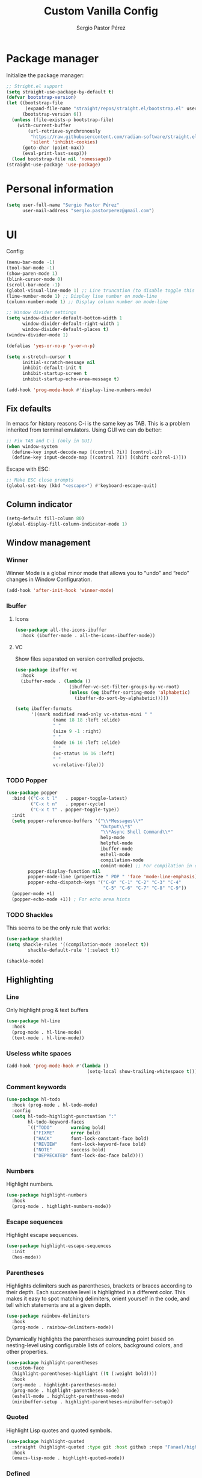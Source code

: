 #+title: Custom Vanilla Config
#+author: Sergio Pastor Pérez
#+startup: showeverything

* Package manager

Initialize the package manager:
#+begin_src emacs-lisp
;; Stright.el support
(setq straight-use-package-by-default t)
(defvar bootstrap-version)
(let ((bootstrap-file
       (expand-file-name "straight/repos/straight.el/bootstrap.el" user-emacs-directory))
      (bootstrap-version 6))
  (unless (file-exists-p bootstrap-file)
    (with-current-buffer
        (url-retrieve-synchronously
         "https://raw.githubusercontent.com/radian-software/straight.el/develop/install.el"
         'silent 'inhibit-cookies)
      (goto-char (point-max))
      (eval-print-last-sexp)))
  (load bootstrap-file nil 'nomessage))
(straight-use-package 'use-package)
#+end_src

* Personal information

#+begin_src emacs-lisp
(setq user-full-name "Sergio Pastor Pérez"
      user-mail-address "sergio.pastorperez@gmail.com")
#+end_src

* UI

Config:
#+begin_src emacs-lisp
(menu-bar-mode -1)
(tool-bar-mode -1)
(show-paren-mode 1)
(blink-cursor-mode 0)
(scroll-bar-mode -1)
(global-visual-line-mode 1) ;; Line truncation (to disable toggle this and toggle-truncate-lines)
(line-number-mode 1) ;; Display line number on mode-line
(column-number-mode 1) ;; Display column number on mode-line

;; Window divider settings
(setq window-divider-default-bottom-width 1
      window-divider-default-right-width 1
      window-divider-default-places t)
(window-divider-mode 1)

(defalias 'yes-or-no-p 'y-or-n-p)

(setq x-stretch-cursor t
      initial-scratch-message nil
      inhibit-default-init t
      inhibit-startup-screen t
      inhibit-startup-echo-area-message t)

(add-hook 'prog-mode-hook #'display-line-numbers-mode)
#+end_src

** Fix defaults

In emacs for history reasons C-i is the same key as TAB. This is a problem inherited from terminal emulators. Using GUI we can do better:
#+begin_src emacs-lisp
;; Fix TAB and C-i (only in GUI)
(when window-system
  (define-key input-decode-map [(control ?i)] [control-i])
  (define-key input-decode-map [(control ?I)] [(shift control-i)]))
#+end_src

Escape with ESC:
#+begin_src emacs-lisp
;; Make ESC close prompts
(global-set-key (kbd "<escape>") #'keyboard-escape-quit)
#+end_src

** Column indicator

#+begin_src emacs-lisp
(setq-default fill-column 80)
(global-display-fill-column-indicator-mode 1)
#+end_src

** Window management
*** Winner

Winner Mode is a global minor mode that allows you to “undo” and “redo” changes in Window Configuration.
#+begin_src emacs-lisp
(add-hook 'after-init-hook 'winner-mode)
#+end_src

*** Ibuffer
**** Icons

#+begin_src emacs-lisp
(use-package all-the-icons-ibuffer
  :hook (ibuffer-mode . all-the-icons-ibuffer-mode))
#+end_src

**** VC

Show files separated on version controlled projects.
#+begin_src emacs-lisp
(use-package ibuffer-vc
  :hook
  (ibuffer-mode . (lambda ()
                    (ibuffer-vc-set-filter-groups-by-vc-root)
                    (unless (eq ibuffer-sorting-mode 'alphabetic)
                      (ibuffer-do-sort-by-alphabetic)))))

(setq ibuffer-formats
      '((mark modified read-only vc-status-mini " "
              (name 18 18 :left :elide)
              " "
              (size 9 -1 :right)
              " "
              (mode 16 16 :left :elide)
              " "
              (vc-status 16 16 :left)
              " "
              vc-relative-file)))
#+end_src

*** TODO Popper

#+begin_src emacs-lisp
(use-package popper
  :bind (("C-x t l"   . popper-toggle-latest)
         ("C-x t n"   . popper-cycle)
         ("C-x t t" . popper-toggle-type))
  :init
  (setq popper-reference-buffers '("\\*Messages\\*"
                                   "Output\\*$"
                                   "\\*Async Shell Command\\*"
                                   help-mode
                                   helpful-mode
                                   ibuffer-mode
                                   eshell-mode
                                   compilation-mode
                                   comint-mode) ;; For compilation in commint mode (C-u)
        popper-display-function nil
        popper-mode-line (propertize " POP " 'face 'mode-line-emphasis)
        popper-echo-dispatch-keys '("C-0" "C-1" "C-2" "C-3" "C-4"
                                    "C-5" "C-6" "C-7" "C-8" "C-9"))
  (popper-mode +1)
  (popper-echo-mode +1)) ; For echo area hints
#+end_src

*** TODO Shackles

This seems to be the only rule that works:
#+begin_src emacs-lisp
(use-package shackle)
(setq shackle-rules '((compilation-mode :noselect t))
        shackle-default-rule '(:select t))

(shackle-mode)
#+end_src

** Highlighting
*** Line

Only highlight prog & text buffers
#+begin_src emacs-lisp
(use-package hl-line
  :hook
  (prog-mode . hl-line-mode)
  (text-mode . hl-line-mode))
#+end_src

*** Useless white spaces

#+begin_src emacs-lisp
(add-hook 'prog-mode-hook #'(lambda ()
                              (setq-local show-trailing-whitespace t)))
#+end_src

*** Comment keywords

#+begin_src emacs-lisp
(use-package hl-todo
  :hook (prog-mode . hl-todo-mode)
  :config
  (setq hl-todo-highlight-punctuation ":"
        hl-todo-keyword-faces
        `(("TODO"       warning bold)
          ("FIXME"      error bold)
          ("HACK"       font-lock-constant-face bold)
          ("REVIEW"     font-lock-keyword-face bold)
          ("NOTE"       success bold)
          ("DEPRECATED" font-lock-doc-face bold))))
#+end_src

*** Numbers

Highlight numbers.
#+begin_src emacs-lisp
(use-package highlight-numbers
  :hook
  (prog-mode . highlight-numbers-mode))
#+end_src

*** Escape sequences

Highlight escape sequences.
#+begin_src emacs-lisp
(use-package highlight-escape-sequences
  :init
  (hes-mode))
#+end_src

*** Parentheses

Highlights delimiters such as parentheses, brackets or braces according to their depth. Each successive level is highlighted in a different color. This makes it easy to spot matching delimiters, orient yourself in the code, and tell which statements are at a given depth.
#+begin_src emacs-lisp
(use-package rainbow-delimiters
  :hook
  (prog-mode . rainbow-delimiters-mode))
#+end_src

Dynamically highlights the parentheses surrounding point based on nesting-level using configurable lists of colors, background colors, and other properties.
#+begin_src emacs-lisp
(use-package highlight-parentheses
  :custom-face
  (highlight-parentheses-highlight ((t (:weight bold))))
  :hook
  (org-mode . highlight-parentheses-mode)
  (prog-mode . highlight-parentheses-mode)
  (eshell-mode . highlight-parentheses-mode)
  (minibuffer-setup . highlight-parentheses-minibuffer-setup))
#+end_src

*** Quoted

Highlight Lisp quotes and quoted symbols.
#+begin_src emacs-lisp
(use-package highlight-quoted
  :straight (highlight-quoted :type git :host github :repo "Fanael/highlight-quoted")
  :hook
  (emacs-lisp-mode . highlight-quoted-mode))
#+end_src

*** Defined

highlight-defined is an Emacs minor mode that highlights defined Emacs Lisp symbols in source code.

#+begin_src emacs-lisp
(use-package highlight-defined
  :hook
  (help-mode . highlight-defined-mode)
  (helpful-mode . highlight-defined-mode)
  (emacs-lisp-mode . highlight-defined-mode))
#+end_src

*** VC fringe diff

#+begin_src emacs-lisp
(use-package diff-hl
  :hook
  (dired-mode . diff-hl-dired-mode)
  (magit-pre-refresh . diff-hl-magit-pre-refresh)
  (magit-post-refresh . diff-hl-magit-post-refresh)
  :custom
  (diff-hl-side 'right)
  :config
  (with-eval-after-load 'evil-collection
    (evil-define-key* 'normal diff-hl-inline-popup-transient-mode-map "q" 'diff-hl-inline-popup-hide)
    (evil-define-key* 'normal diff-hl-inline-popup-transient-mode-map "p" #'diff-hl-show-hunk-previous)
    (evil-define-key* 'normal diff-hl-inline-popup-transient-mode-map "n" #'diff-hl-show-hunk-next)
    (evil-define-key* 'normal diff-hl-inline-popup-transient-mode-map "r" #'diff-hl-show-hunk-revert-hunk)
    (evil-define-key* 'normal diff-hl-inline-popup-transient-mode-map "c" #'diff-hl-show-hunk-copy-original-text))
  :init
  (global-diff-hl-mode)
  (diff-hl-flydiff-mode)
  (diff-hl-show-hunk-mouse-mode))
#+end_src

*** Rainbow mode

Highlight hex digits
#+begin_src emacs-lisp
(use-package rainbow-mode)

;; Rainbow mode colors cannot be displayed properly over hl-line-mode. Disable when toggling rainbow-mode.
(add-hook 'rainbow-mode-hook (lambda ()
                               (if (bound-and-true-p rainbow-mode)
                                   (hl-line-mode -1)
                                 (hl-line-mode 1))))
#+end_src

*** Ansi color

*Built-in from emacs 28.1*
This file provides a function that takes a string or a region containing Select Graphic Rendition (SGR) control sequences (formerly known as ANSI escape sequences) and tries to translate these into faces.
#+begin_src emacs-lisp
(require 'ansi-color)
(add-hook 'compilation-filter-hook 'ansi-color-compilation-filter)
;; (add-hook 'eshell-preoutput-filter-functions 'ansi-color-filter-apply) ;; Not used with xterm-color.
#+end_src

*** Xterm color

xterm-color.el is an ANSI control sequence to text-property translator.

Translation takes place through state machine emulation which provides a far more accurate, comprehensive result than ansi-color.el that is built-into Emacs, without compromising on performance.
#+begin_src emacs-lisp
(use-package xterm-color
  :after eshell
  :hook
  ;; Set the color preservation before the banner is loaded so it keeps the necessary propperties to display correctly.
  ;; The xterm-color author suggests to set the variable after the ~eshell-before-prompt-hook~ but that happens after the banner is printed and therfore all it's propperties get stripped out. Maybe open an issue on xterm-color repo.
  (eshell-banner-load . (lambda ()
                          (setq xterm-color-preserve-properties t)))
  :config
  (add-to-list 'eshell-preoutput-filter-functions 'xterm-color-filter)
  (setq eshell-output-filter-functions (remove 'eshell-handle-ansi-color eshell-output-filter-functions))
  (setenv "TERM" "xterm-256color"))
#+end_src

**** TODO Fix ubuntu progress bar

+ This won't work with Xterm color since it removes ~eshell-handle-ansi-color~ which is the function that ends up calling ~ansi-color-apply-on-region~.

Code from [[https://github.com/abo-abo/oremacs/blob/afa4d0e3b1a60467ec163220e9823d1f014ab6a4/modes/ora-shell.el][ora-shell.el]].
#+begin_src emacs-lisp
(defun ora-shell-hook ())

(advice-add 'ansi-color-apply-on-region :before 'ora-ansi-color-apply-on-region)

(defun ora-ansi-color-apply-on-region (begin end)
  "Fix progress bars for e.g. apt(8).
Display progress in the mode line instead."
  (let ((end-marker (copy-marker end))
        mb)
    (save-excursion
      (goto-char (copy-marker begin))
      (while (re-search-forward "\0337" end-marker t)
        (setq mb (match-beginning 0))
        (when (re-search-forward "\0338" end-marker t)
          (let ((progress (buffer-substring-no-properties
                           (+ mb 2) (- (point) 2))))
            (delete-region mb (point))
            (ora-apt-progress-message progress)))))))

(defun ora-apt-progress-message (progress)
  ;; (setq mode-line-process
  ;;       (if (string-match "Progress: \\[ *\\([0-9]+\\)%\\]" progress)
  ;;           (list (concat ":%s " (match-string 1 progress) "%%%% "))
  ;;         '(":%s")))
  ;; (force-mode-line-update)
  (message
   (replace-regexp-in-string
    "%" "%%"
    (ansi-color-apply progress))))
#+end_src

** Minimap

#+begin_src emacs-lisp
(use-package minimap
  :config
  (setq minimap-window-location 'right
        minimap-minimum-width 10
        minimap-dedicated-window nil
        minimap-hide-cursor nil
        minimap-hide-scroll-bar t
        minimap-hide-fringes t))
#+end_src

** Hydra

#+begin_src emacs-lisp
(use-package hydra)
#+end_src

** Treemacs

#+begin_src emacs-lisp
(use-package treemacs
  :bind (("C-x t 1"   . treemacs-delete-other-windows)
         ("C-x t t"   . treemacs)
         ("C-x t d"   . treemacs-select-directory)
         ("C-x t B"   . treemacs-bookmark)
         ("C-x t C-t" . treemacs-find-file)
         ("C-x t M-t" . treemacs-find-tag)))

(use-package treemacs-evil
  :after (treemacs evil))

(use-package treemacs-projectile
  :after (treemacs projectile))

(use-package treemacs-all-the-icons
  :config
  (treemacs-load-theme "all-the-icons"))

(use-package treemacs-magit
  :after (treemacs magit))

;; Integration between lsp-mode and treemacs and implementation of treeview controls using treemacs as a tree renderer.
(use-package lsp-treemacs
  :after lsp-mode
  :init
  (lsp-treemacs-sync-mode))
#+end_src

** TODO Tab bar
*** TODO Echo area

Display tab names of the tab bar in the echo area.
#+begin_src emacs-lisp :tangle no
(use-package tab-bar-echo-area)
#+end_src

** TODO Echo bar

+ Fix echo-bar not inheriting background face for the white spaces.
+ Use this package to display tab-bar-echo-area in the desired position.

Display some custom text at the end of the echo area.
#+begin_src emacs-lisp :tangle no
(use-package echo-bar)
#+end_src

* Theming
** Modeline

#+begin_src emacs-lisp
(use-package doom-modeline
  :custom
  (doom-modeline-buffer-file-name-style 'truncate-upto-project)
  :init (doom-modeline-mode 1))

(use-package hide-mode-line)
#+end_src

** Color schemes

#+begin_src emacs-lisp
(setq custom-safe-themes t)
(with-eval-after-load 'ef-themes
    (load-theme 'ef-light))
#+end_src

*** Ef

#+begin_src emacs-lisp
(use-package ef-themes)
#+end_src

*** Doom

#+begin_src emacs-lisp
(use-package doom-themes
  :config
  ;; Global settings (defaults)
  (setq doom-themes-enable-bold t    ; if nil, bold is universally disabled
        doom-themes-enable-italic t) ; if nil, italics is universally disabled

  ;; Enable flashing mode-line on errors
  (doom-themes-visual-bell-config)
  ;; Corrects (and improves) org-mode's native fontification.
  (doom-themes-org-config))
#+end_src

*** Kaolin

#+begin_src emacs-lisp
(use-package kaolin-themes
  :custom
  (kaolin-themes-italic-comments t))
#+end_src

*** Tron legacy

#+begin_src emacs-lisp
(use-package tron-legacy-theme
  :config
  (setq tron-legacy-theme-vivid-cursor t))
#+end_src

** Fonts

#+begin_src emacs-lisp
(setq default-frame-alist
   '((font . "JetBrainsMono Nerd Font-12")))
#+end_src

** Icons

#+begin_src emacs-lisp
(use-package all-the-icons
  :if (display-graphic-p)
  :config
  (when window-system
    (if (not (x-list-fonts "all-the-icons"))
        (all-the-icons-install-fonts))))
#+end_src

** Auto dark

Auto-Dark-Emacs is an auto changer between 2 themes, dark/light.
*This only works for GNOME for now.*
#+begin_src emacs-lisp
(use-package auto-dark
  :init
  (setq auto-dark-light-theme 'ef-light
        auto-dark-dark-theme 'ef-night)
  (if (string= (getenv "XDG_CURRENT_DESKTOP") "GNOME") ;; Try to enable only for GNOME
      (auto-dark-mode 1)))
#+end_src

* Editing functionality
** Tabs

Disable tabs for indentation, use spaces.
#+begin_src emacs-lisp
(setq-default indent-tabs-mode nil
              tab-width 4)

(setq c-basic-offset 4
      c-default-style '((java-mode . "java")
                        (awk-mode . "awk")
                        (other . "linux")))
#+end_src

*** TODO Smart-tabs

Needs to have =indent-tabs-mode= enabled.
#+begin_src emacs-lisp
(use-package smart-tabs-mode)
#+end_src

** Mouse buttons

#+begin_src emacs-lisp
(with-eval-after-load 'evil-maps
  (define-key evil-motion-state-map (kbd "<mouse-8>") #'evil-jump-backward)
  (define-key evil-motion-state-map (kbd "<mouse-9>") #'evil-jump-forward))
#+end_src

** Evil

#+begin_src emacs-lisp
(use-package evil
  :demand t
  :bind
  (:map evil-motion-state-map
        ;; Unbound confliction keys
        ("C-e" . nil)
        ("C-y" . nil)
        ("TAB" . nil)) ;; Remove the default binding so org-cycle can take precedence
  (:map evil-normal-state-map
        ("C-." . nil) ;; Remove default binding so embark-act can take precedence
        ("M-." . nil)) ;; Remove default binding so xref can take precedence
  :config
  (evil-mode 1)
  (evil-set-undo-system 'undo-tree)
  (mapc (lambda (mode)
          (evil-set-initial-state mode 'emacs))
        '(eww-mode
          profiler-report-mode
          pdf-view-mode))
  (define-key evil-motion-state-map (kbd "C-o") #'evil-jump-backward)
  (define-key evil-motion-state-map [control-i] #'evil-jump-forward) ;; In emacs normal C-i is tab. The remap is needed
  :init
  (setq evil-ex-substitute-global t     ; I like my s/../.. to by global by default
        evil-move-cursor-back nil       ; Don't move the block cursor when toggling insert mode
        evil-kill-on-visual-paste nil
        evil-want-keybinding nil))

(use-package evil-collection
  :after evil
  :init
  (with-eval-after-load 'evil-collection ;; After
    (setq evil-collection-mode-list (remq 'org evil-collection-mode-list)) ;; Remove org form the list, it's bugged in visual mode. This needs to be in :init to not be overrided by the default values when loaded
    (evil-collection-init))) ;; Enable for magit
#+end_src

*** Surround

#+begin_src emacs-lisp
(use-package evil-surround
  :after evil
  :config
  (global-evil-surround-mode 1))
#+end_src

*** Snipe

#+begin_src emacs-lisp
(use-package evil-snipe
  :after evil
  :config
  (evil-snipe-override-mode 1))
#+end_src

*** Googles

#+begin_src emacs-lisp
(use-package evil-goggles
  :after evil
  :config
  (evil-goggles-mode)

  ;; optionally use diff-mode's faces; as a result, deleted text
  ;; will be highlighed with `diff-removed` face which is typically
  ;; some red color (as defined by the color theme)
  ;; other faces such as `diff-added` will be used for other actions
  (evil-goggles-use-diff-faces)
  (setq evil-goggles-duration 0.1))
#+end_src

*** Multiedit (the key bind is not working)

#+begin_src emacs-lisp
(use-package evil-multiedit
  :after evil
  :config
  (evil-multiedit-default-keybinds)
  (evil-define-key* nil evil-multiedit-mode-map (kbd "C-c n") #'iedit-show/hide-context-lines))
#+end_src

*** Easy motion

#+begin_src emacs-lisp
(use-package evil-easymotion
  :bind (:map evilem-map
              ("SPC" . evil-avy-goto-char-timer))
  :init
  (evilem-default-keybindings "gs"))
#+end_src

*** Nerd commenter

#+begin_src emacs-lisp
(use-package evil-nerd-commenter
  :bind (("C-x C-;" . evilnc-comment-or-uncomment-lines)))
#+end_src

** Expand region

#+begin_src emacs-lisp
(use-package expand-region
  :after evil)

(defhydra hydra-expand-region (global-map "C-+")
  "expand region"
  ("+" er/expand-region)
  ("-" er/contract-region))
#+end_src

** Avy

Avy is a GNU Emacs package for jumping to visible text using a char-based decision tree
#+begin_src emacs-lisp
(use-package avy)
#+end_src

** Iedit

#+begin_src emacs-lisp
(use-package iedit
  :init
  (set-face-attribute 'iedit-occurrence nil :inherit 'lazy-highlight)) ;; Set iedit face to one that won't collide with lsp-face-highlight-textual
#+end_src

** Visual replace

A nicer interface for query-replace on Emacs.
#+begin_src emacs-lisp
(use-package visual-replace
  :straight (:type git :host github :repo "szermatt/visual-replace")
   :bind (("C-c r" . visual-replace)
          :map isearch-mode-map
          ("C-c r" . visual-replace-from-isearch)))
#+end_src

* History

Enable recent files.
#+begin_src emacs-lisp
(recentf-mode 1)
#+end_src

** Backups
Backup files preserve file contents prior to the current session.
Put backed-up files on a dedicated directory (avoids cluttering the working directory tree).
#+begin_src emacs-lisp
(setq backup-directory-alist `(("." . "~/.saves")))
#+end_src

** Autosave

Auto-saving preserves the text from earlier in the current editing session.
Put autosave files on a dedicated directory (avoids cluttering the working directory tree).
#+begin_src emacs-lisp
(setq auto-save-file-name-transforms
      `((".*" ,(concat user-emacs-directory "auto-save/") t)))
#+end_src

** Save place

This means when you visit a file, point goes to the last place
where it was when you previously visited the same file.
#+begin_src emacs-lisp
(save-place-mode 1)
#+end_src

** Savehist

Persist history over Emacs restarts. Vertico sorts by history position.
#+begin_src emacs-lisp
(use-package savehist
  :init
  (savehist-mode))
#+end_src

** Undo-tree

Undo system that allows tree visualization.
#+begin_src emacs-lisp
(use-package undo-tree
  :init
  (global-undo-tree-mode)
  :config
  (setq undo-tree-history-directory-alist '(("." . "~/.emacs.d/undo"))
        undo-tree-visualizer-diff t))
#+end_src

* Help
** Helpful

Improved help system.
#+begin_src emacs-lisp
(use-package helpful
  :custom
  (counsel-describe-variable-function #'helpful-variable)
  :bind
  ("C-h f" . helpful-function)
  ([remap describe-symbol] . helpful-symbol)
  ([remap describe-variable] . helpful-variable)
  ([remap describe-command] . helpful-command)
  ([remap describe-key] . helpful-key))
#+end_src

** Which-key

Key legend popup.
#+begin_src emacs-lisp
(use-package which-key
  :diminish
  :custom
  (which-key-idle-secondary-delay 0.01)
  :config
  (which-key-mode t))
#+end_src

** Info pages

Configure Info mode to separate TAB key from control-i (remember that this problem is inherited from old terminal days which didn't differentiate between <TAB> and <C-i>)
#+begin_src emacs-lisp
(with-eval-after-load 'info
  (evil-define-key* 'normal Info-mode-map [control-i] #'Info-history-forward))
#+end_src

* TODO Completion

+ Should we configure ~completion-ignored-extensions~ to show binary files as completion options?

** Vertico

#+begin_src emacs-lisp
(use-package vertico
  :straight (:files (:defaults "extensions/*")) ;; Load the extensions
  ;; Create this types of visual transformations:
  ;; + ~/some/path//opt -> /opt
  ;; + /some/other/path/~/.config -> ~/.config
  :hook (rfn-eshadow-update-overlay . vertico-directory-tidy)
  :custom
  (vertico-cycle t)
  :bind
  (:map vertico-map
  ("<prior>" . vertico-scroll-down)
  ("<next>" . vertico-scroll-up)
  ("<escape>" . minibuffer-keyboard-quit)
  ("RET" . vertico-directory-enter)
  ("DEL" . vertico-directory-delete-char)
  ("M-DEL" . vertico-directory-delete-word))
  :config
  (add-hook 'minibuffer-setup-hook #'vertico-repeat-save)
  (if (string= (getenv "XDG_SESSION_DESKTOP") "budgie-desktop") ;; Temp fix until I find why on budgie the key seccuence when pressing <'> with the current corne keyboard config is different than on others desktop environments.
      (define-key override-global-map (kbd "C-<dead-acute>") #'vertico-repeat)
    (define-key override-global-map (kbd "C-'") #'vertico-repeat))
  :init
  (vertico-mode)
  (vertico-mouse-mode))
#+end_src

** Orderless

Allow fuzzy search on the completion framework.
#+begin_src emacs-lisp
(use-package orderless
  :demand t
  :config
  (defvar +orderless-dispatch-alist
    '((?% . char-fold-to-regexp)
      (?! . orderless-without-literal)
      (?`. orderless-initialism)
      (?= . orderless-literal)
      (?~ . orderless-flex)))

  (defun +orderless--suffix-regexp ()
    (if (and (boundp 'consult--tofu-char) (boundp 'consult--tofu-range))
        (format "[%c-%c]*$"
                consult--tofu-char
                (+ consult--tofu-char consult--tofu-range -1))
      "$"))

  ;; Recognizes the following patterns:
  ;; * ~flex flex~
  ;; * =literal literal=
  ;; * %char-fold char-fold%
  ;; * `initialism initialism`
  ;; * !without-literal without-literal!
  ;; * .ext (file extension)
  ;; * regexp$ (regexp matching at end)
  (defun +orderless-dispatch (word _index _total)
    (cond
     ;; Ensure that $ works with Consult commands, which add disambiguation suffixes
     ((string-suffix-p "$" word)
      `(orderless-regexp . ,(concat (substring word 0 -1) (+orderless--suffix-regexp))))
     ;; File extensions
     ((and (or minibuffer-completing-file-name
               (derived-mode-p 'eshell-mode))
           (string-match-p "\\`\\.." word))
      `(orderless-regexp . ,(concat "\\." (substring word 1) (+orderless--suffix-regexp))))
     ;; Ignore single !
     ((equal "!" word) `(orderless-literal . ""))
     ;; Prefix and suffix
     ((if-let (x (assq (aref word 0) +orderless-dispatch-alist))
          (cons (cdr x) (substring word 1))
        (when-let (x (assq (aref word (1- (length word))) +orderless-dispatch-alist))
          (cons (cdr x) (substring word 0 -1)))))))

  ;; Define orderless style with initialism by default
  (orderless-define-completion-style +orderless-with-initialism
    (orderless-matching-styles '(orderless-initialism orderless-literal orderless-regexp)))

  ;; You may want to combine the `orderless` style with `substring` and/or `basic`.
  ;; There are many details to consider, but the following configurations all work well.
  ;; Personally I (@minad) use option 3 currently. Also note that you may want to configure
  ;; special styles for special completion categories, e.g., partial-completion for files.
  ;;
  ;; 1. (setq completion-styles '(orderless))
  ;; This configuration results in a very coherent completion experience,
  ;; since orderless is used always and exclusively. But it may not work
  ;; in all scenarios. Prefix expansion with TAB is not possible.
  ;;
  ;; 2. (setq completion-styles '(substring orderless))
  ;; By trying substring before orderless, TAB expansion is possible.
  ;; The downside is that you can observe the switch from substring to orderless
  ;; during completion, less coherent.
  ;;
  ;; 3. (setq completion-styles '(orderless basic))
  ;; Certain dynamic completion tables (completion-table-dynamic)
  ;; do not work properly with orderless. One can add basic as a fallback.
  ;; Basic will only be used when orderless fails, which happens only for
  ;; these special tables.
  ;;
  ;; 4. (setq completion-styles '(substring orderless basic))
  ;; Combine substring, orderless and basic.
  ;;
  (setq completion-styles '(orderless basic)
        completion-category-defaults nil
        ;;; Enable partial-completion for files.
        ;;; Either give orderless precedence or partial-completion.
        ;;; Note that completion-category-overrides is not really an override,
        ;;; but rather prepended to the default completion-styles.
        ;; completion-category-overrides '((file (styles orderless partial-completion))) ;; orderless is tried first
        completion-category-overrides '((file (styles partial-completion)) ;; partial-completion is tried first
                                        ;; enable initialism by default for symbols
                                        (command (styles +orderless-with-initialism))
                                        (variable (styles +orderless-with-initialism))
                                        (symbol (styles +orderless-with-initialism)))
        orderless-component-separator #'orderless-escapable-split-on-space ;; allow escaping space with backslash!
        orderless-style-dispatchers '(+orderless-dispatch)))
#+end_src

** Marginalia

Add contextual information on the completion menus.
#+begin_src emacs-lisp
(use-package marginalia
  :bind (("M-A" . marginalia-cycle)
         :map minibuffer-local-map
           ("M-A" . marginalia-cycle))
  :custom
    (marginalia-max-relative-age 0)
    (marginalia-align 'left)
  :init
    (marginalia-mode))
#+end_src

** Icons

Enable icons on the completion framework.
#+begin_src emacs-lisp
(use-package all-the-icons-completion
  :after (marginalia all-the-icons)
  :hook (marginalia-mode . all-the-icons-completion-marginalia-setup)
  :config (setq all-the-icons-scale-factor 1.0)
  :init (all-the-icons-completion-mode))
#+end_src

** Corfu

Auto completion for inline text.
#+begin_src emacs-lisp
(use-package corfu
  :straight (:files (:defaults "extensions/*")) ;; Load the extensions
  ;; Optional customizations
  :custom
  (corfu-cycle t)                  ; Allows cycling through candidates
  (corfu-auto t)                   ; Enable auto completion
  (tab-always-indent 'complete)

  :bind (:map corfu-map
              ("C-SPC" . corfu-insert-separator)
              ("RET" . nil))
  :config
  (defun corfu-enable-always-in-minibuffer ()
    "Enable Corfu in the minibuffer if Vertico/Mct are not active."
    (unless (or (bound-and-true-p mct--active)
                (bound-and-true-p vertico--input))
      (setq-local corfu-auto t)
      (corfu-mode)))
  (add-hook 'minibuffer-setup-hook #'corfu-enable-always-in-minibuffer)

  ;; Fix comint mode map taking precedence over corfu
  (evil-define-key* 'insert corfu-map (kbd "<up>") #'corfu-previous)
  (evil-define-key* 'insert corfu-map (kbd "<down>") #'corfu-next)
  :init
  (global-corfu-mode)
  (corfu-history-mode))
#+end_src

*** Documentation popup

#+begin_src emacs-lisp
(use-package corfu-doc
  :after corfu
  :bind (:map corfu-map
              ("M-e" . corfu-doc-scroll-down)
              ("M-d" . corfu-doc-scroll-up)
              ("M-c" . corfu-doc-toggle))
  :hook (corfu-mode-hook . corfu-doc-mode))
#+end_src

*** Icons

#+begin_src emacs-lisp
(use-package kind-icon
  :after corfu
  :custom
  (kind-icon-default-face 'corfu-default) ; to compute blended backgrounds correctly
  :config
  (add-to-list 'corfu-margin-formatters #'kind-icon-margin-formatter))
#+end_src

** Cape

#+begin_src emacs-lisp
(require 'dash)
(use-package cape
  ;; Bind dedicated completion commands
  ;; Alternative prefix keys: C-c p, M-p, M-+, ...
  :bind (("M-p p" . completion-at-point) ;; capf
         ("M-p t" . complete-tag)        ;; etags
         ("M-p d" . cape-dabbrev)        ;; or dabbrev-completion
         ("M-p h" . cape-history)
         ("M-p f" . cape-file)
         ("M-p k" . cape-keyword)
         ("M-p s" . cape-symbol)
         ("M-p a" . cape-abbrev)
         ("M-p i" . cape-ispell)
         ("M-p l" . cape-line)
         ("M-p w" . cape-dict)
         ("M-p \\" . cape-tex)
         ("M-p _" . cape-tex)
         ("M-p ^" . cape-tex)
         ("M-p &" . cape-sgml)
         ("M-p r" . cape-rfc1345))
  :hook
  (prog-mode . (lambda ()
                 (let ((backendList '(cape-file cape-keyword cape-dabbrev cape-symbol)))
                     (if (member 'elisp-completion-at-point completion-at-point-functions)
                     (setq-local completion-at-point-functions (-union '(cape-file) (-union completion-at-point-functions backendList))) ;; Add cape-file as the first candidate, later the normal emacs-lisp completion and finally the rest of caps
                   (setq-local completion-at-point-functions (-union backendList completion-at-point-functions)))))) ;; Try first keywords and dabbrev after (lsp completion will take precedence) on prog derived modes. File completion will still work if preceded by <.>
  (lsp-after-initialize . (lambda ()
                (setq-local completion-at-point-functions (-union '(cape-file) completion-at-point-functions)))) ;; Add file completion as first candidate since it won't usually conflict with any other completion backends.
  (text-mode . (lambda ()
                 (setq-local completion-at-point-functions (-union '(cape-file cape-dabbrev) completion-at-point-functions)))))
#+end_src

** Yasnippet

#+begin_src emacs-lisp
(use-package yasnippet
  :config
  (defun +yas/org-last-src-lang ()
    "Return the language of the last src-block, if it exists."
    (save-excursion
      (beginning-of-line)
      (when (re-search-backward "^[ \t]*#\\+begin_src" nil t)
        (org-element-property :language (org-element-context)))))
  :init (yas-global-mode 1))

(use-package yasnippet-snippets)
#+end_src

** Extras

#+begin_src emacs-lisp
(advice-add #'vertico--format-candidate :around
            (lambda (orig cand prefix suffix index _start)
              (setq cand (funcall orig cand prefix suffix index _start))
              (concat
               (if (= vertico--index index)
                   (propertize "» " 'face 'vertico-current)
                 "  ")
               cand)))

;; Add prompt indicator to `completing-read-multiple'.
;; We display [CRM<separator>], e.g., [CRM,] if the separator is a comma.
(defun crm-indicator (args)
  (cons (format "[CRM%s] %s"
                (replace-regexp-in-string
                 "\\`\\[.*?]\\*\\|\\[.*?]\\*\\'" ""
                 crm-separator)
                (car args))
        (cdr args)))
(advice-add #'completing-read-multiple :filter-args #'crm-indicator)
#+end_src

* Search
** Wgrep
wgrep allows you to edit a grep buffer and apply those changes to the file buffer like sed interactively. No need to learn sed script, just learn Emacs.
#+begin_src emacs-lisp
(use-package wgrep)
#+end_src

** Consult

Adds emacs wrappers on UNIX search commands.
#+begin_src emacs-lisp
(use-package consult
  ;; Replace bindings. Lazily loaded due by `use-package'.
  :bind (;; C-c bindings (mode-specific-map)
         ("C-c h" . consult-history)
         ("C-c m" . consult-mode-command)
         ("C-c k" . consult-kmacro)
         ;; C-x bindings (ctl-x-map)
         ("C-x M-:" . consult-complex-command)     ;; orig. repeat-complex-command
         ("C-x b" . consult-buffer)                ;; orig. switch-to-buffer
         ("C-x 4 b" . consult-buffer-other-window) ;; orig. switch-to-buffer-other-window
         ("C-x 5 b" . consult-buffer-other-frame)  ;; orig. switch-to-buffer-other-frame
         ("C-x r b" . consult-bookmark)            ;; orig. bookmark-jump
         ("C-x p b" . consult-project-buffer)      ;; orig. project-switch-to-buffer
         ;; Custom M-# bindings for fast register access
         ("M-#" . consult-register-load)
         ("M-'" . consult-register-store)          ;; orig. abbrev-prefix-mark (unrelated)
         ("C-M-#" . consult-register)
         ;; Other custom bindings
         ("M-y" . consult-yank-pop)                ;; orig. yank-pop
         ("<help> a" . consult-apropos)            ;; orig. apropos-command
         ;; M-g bindings (goto-map)
         ("M-g e" . consult-compile-error)
         ("M-g f" . consult-flymake)               ;; Alternative: consult-flycheck
         ("M-g g" . consult-goto-line)             ;; orig. goto-line
         ("M-g M-g" . consult-goto-line)           ;; orig. goto-line
         ("M-g o" . consult-outline)               ;; Alternative: consult-org-heading
         ("M-g m" . consult-mark)
         ("M-g k" . consult-global-mark)
         ("M-g i" . consult-imenu)
         ("M-g I" . consult-imenu-multi)
         ;; M-s bindings (search-map)
         ("M-s d" . consult-find)
         ("M-s D" . consult-locate)
         ("M-s g" . consult-grep)
         ("M-s G" . consult-git-grep)
         ("M-s r" . consult-ripgrep)
         ("M-s l" . consult-line)
         ("M-s L" . consult-line-multi)
         ("M-s m" . consult-multi-occur)
         ("M-s k" . consult-keep-lines)
         ("M-s u" . consult-focus-lines)
         ;; Isearch integration
         ("M-s e" . consult-isearch-history)
         :map isearch-mode-map
         ("M-e" . consult-isearch-history)         ;; orig. isearch-edit-string
         ("M-s e" . consult-isearch-history)       ;; orig. isearch-edit-string
         ("M-s l" . consult-line)                  ;; needed by consult-line to detect isearch
         ("M-s L" . consult-line-multi)            ;; needed by consult-line to detect isearch
         ;; Minibuffer history
         :map minibuffer-local-map
         ("M-s" . consult-history)                 ;; orig. next-matching-history-element
         ("M-r" . consult-history))                ;; orig. previous-matching-history-element

  ;; Enable automatic preview at point in the *Completions* buffer. This is
  ;; relevant when you use the default completion UI.
  :hook (completion-list-mode . consult-preview-at-point-mode)

  ;; The :init configuration is always executed (Not lazy)
  :init

  ;; Optionally configure the register formatting. This improves the register
  ;; preview for `consult-register', `consult-register-load',
  ;; `consult-register-store' and the Emacs built-ins.
  (setq register-preview-delay 0.5
        register-preview-function #'consult-register-format)

  ;; Optionally tweak the register preview window.
  ;; This adds thin lines, sorting and hides the mode line of the window.
  (advice-add #'register-preview :override #'consult-register-window)

  ;; Use Consult to select xref locations with preview
  (setq xref-show-xrefs-function #'consult-xref
        xref-show-definitions-function #'consult-xref)

  ;; Configure other variables and modes in the :config section,
  ;; after lazily loading the package.
  :config

  ;; Optionally configure preview. The default value
  ;; is 'any, such that any key triggers the preview.
  ;; (setq consult-preview-key 'any)
  ;; (setq consult-preview-key (kbd "M-."))
  ;; (setq consult-preview-key (list (kbd "<S-down>") (kbd "<S-up>")))
  ;; For some commands and buffer sources it is useful to configure the
  ;; :preview-key on a per-command basis using the `consult-customize' macro.
  (consult-customize
   consult-theme :preview-key '(:debounce 0.2 any)
   consult-ripgrep consult-git-grep consult-grep
   consult-bookmark consult-recent-file consult-xref
   consult--source-bookmark consult--source-file-register
   consult--source-recent-file consult--source-project-recent-file
   ;; :preview-key (kbd "M-.")
   :preview-key '(:debounce 0.4 any))

  ;; Optionally configure the narrowing key.
  ;; Both "<" and "C-+" work reasonably well.
  (setq consult-narrow-key "<") ;; (kbd "C-+")

  ;; Optionally make narrowing help available in the minibuffer.
  ;; You may want to use `embark-prefix-help-command' or which-key instead.
  ;; (define-key consult-narrow-map (vconcat consult-narrow-key "?") #'consult-narrow-help)

  ;; By default `consult-project-function' uses `project-root' from project.el.
  ;; Optionally configure a different project root function.
  ;; There are multiple reasonable alternatives to chose from.
  ;;;; 1. project.el (the default)
  ;; (setq consult-project-function #'consult--default-project--function)
  ;;;; 2. projectile.el (projectile-project-root)
  ;; (autoload 'projectile-project-root "projectile")
  ;; (setq consult-project-function (lambda (_) (projectile-project-root)))
  ;;;; 3. vc.el (vc-root-dir)
  ;; (setq consult-project-function (lambda (_) (vc-root-dir)))
  ;;;; 4. locate-dominating-file
  ;; (setq consult-project-function (lambda (_) (locate-dominating-file "." ".git")))
)
#+end_src

*** Dir

Choose a directory and act on it.
#+begin_src emacs-lisp
(use-package consult-dir
  :bind (("C-x C-d" . consult-dir)
         :map vertico-map
         ("C-x C-d" . consult-dir)
         ("C-x C-j" . consult-dir-jump-file)))
#+end_src

** Dumb jump

A fantastic package that uses regex to find possible matches of the target at point
#+begin_src emacs-lisp
(use-package dumb-jump
  :config
  (add-hook 'xref-backend-functions #'dumb-jump-xref-activate))
#+end_src

* Version control
** Magit

Magit is a complete text-based user interface to Git.
#+begin_src emacs-lisp
(use-package magit)
#+end_src

** Gitignore

#+begin_src emacs-lisp
(use-package gitignore
  :straight (gitignore :type git :host github :repo "syohex/emacs-gitignore"))
#+end_src

* Automatic insertions
** Smartparentheses

Minor mode for Emacs that deals with parens pairs and tries to be smart about it.
#+begin_src emacs-lisp
(use-package smartparens
  :hook
  (eshell-mode . smartparens-mode) ;; Also enable for eshell
  :config
  (require 'smartparens-config)
  (setq sp-highlight-pair-overlay nil ;; Do not highlight space between parentheses when they are inserted
        sp-ignore-modes-list (delete 'minibuffer-mode sp-ignore-modes-list)) ;; Enable in the minibuffer
  (sp-local-pair 'minibuffer-mode "'" nil :actions nil) ;; Disable pairing single quotes on minibuffer
  (when window-system ;; This breaks on terminal mode
    (define-key smartparens-mode-map (kbd "M-i") #'sp-forward-slurp-sexp)
    (define-key smartparens-mode-map (kbd "M-I") #'sp-backward-slurp-sexp)
    (define-key smartparens-mode-map (kbd "M-o") #'sp-forward-barf-sexp)
    (define-key smartparens-mode-map (kbd "M-O") #'sp-backward-barf-sexp))
  :init
  (smartparens-global-mode))
#+end_src

* Embark

Embark makes it easy to choose a command to run based on what is near point, both during a minibuffer completion session (in a way familiar to Helm or Counsel users) and in normal buffers.
#+begin_src emacs-lisp
(use-package embark
  :bind
  (("C-." . embark-act)         ;; pick some comfortable binding
   ("C-;" . embark-dwim)        ;; good alternative: M-.
   ("C-h B" . embark-bindings)) ;; alternative for `describe-bindings'
  :init
  ;; Optionally replace the key help with a completing-read interface
  (setq prefix-help-command #'embark-prefix-help-command) ;; This lets you use your completion framework to search for comands after a prefix (eg: C-x C-h)
  :config
  ;; Hide the mode line of the Embark live/completions buffers
  (add-to-list 'display-buffer-alist
               '("\\`\\*Embark Collect \\(Live\\|Completions\\)\\*"
                 nil
                 (window-parameters (mode-line-format . none)))))

;; Consult users will also want the embark-consult package.
(use-package embark-consult
  :hook
  (embark-collect-mode . consult-preview-at-point-mode))
#+end_src

** Indicator

#+begin_src emacs-lisp
(defun embark-which-key-indicator ()
  "An embark indicator that displays keymaps using which-key.
The which-key help message will show the type and value of the
current target followed by an ellipsis if there are further
targets."
  (lambda (&optional keymap targets prefix)
    (if (null keymap)
        (which-key--hide-popup-ignore-command)
      (which-key--show-keymap
       (if (eq (plist-get (car targets) :type) 'embark-become)
           "Become"
         (format "Act on %s '%s'%s"
                 (plist-get (car targets) :type)
                 (embark--truncate-target (plist-get (car targets) :target))
                 (if (cdr targets) "…" "")))
       (if prefix
           (pcase (lookup-key keymap prefix 'accept-default)
             ((and (pred keymapp) km) km)
             (_ (key-binding prefix 'accept-default)))
         keymap)
       nil nil t (lambda (binding)
                   (not (string-suffix-p "-argument" (cdr binding))))))))

(setq embark-indicators
  '(embark-which-key-indicator
    embark-highlight-indicator
    embark-isearch-highlight-indicator))

(defun embark-hide-which-key-indicator (fn &rest args)
  "Hide the which-key indicator immediately when using the completing-read prompter."
  (which-key--hide-popup-ignore-command)
  (let ((embark-indicators
         (remq #'embark-which-key-indicator embark-indicators)))
      (apply fn args)))

(advice-add #'embark-completing-read-prompter
            :around #'embark-hide-which-key-indicator)
#+end_src

* Org

Config:
#+begin_src emacs-lisp
;; Stright builds org from upstream and it has a version mismatch with other org packages. This instructs straight to use the org version shiped with emacs.
(use-package org :straight (:type built-in))

(setq org-edit-src-content-indentation 0
      org-startup-indented t
      org-ellipsis "  ")

;; This only works if the cursor is in the 'xxx:' part of the link
(defun +org-return ()
  (interactive)
  (if (string= (car (org-element-context)) "link")
      (org-open-at-point)
    (evil-ret)))

(with-eval-after-load 'evil-collection
  (evil-define-key* 'normal org-mode-map (kbd "RET") #'+org-return)) ;; Make RET open links


;; Set the directory where to store org notes. Including org-roam-nodes.
(setq org-directory (concat (getenv "HOME") "/Documents/notes/"))

;; If the org directory is inexistent create it
(if (not (file-directory-p org-directory))
    (make-directory org-directory))
#+end_src

** Markers

#+begin_src emacs-lisp
(use-package org-appear
  :hook
  (org-mode . org-appear-mode)
  :config
  (setq org-appear-trigger 'manual
        org-hide-emphasis-markers t
        org-appear-autolinks t
        org-pretty-entities t
        org-appear-autoentities t
        org-appear-autosubmarkers t)
  :init
  (add-hook 'org-mode-hook (lambda ()
                             (add-hook 'evil-insert-state-entry-hook
                                       #'org-appear-manual-start
                                       nil
                                       t)
                             (add-hook 'evil-insert-state-exit-hook
                                       #'org-appear-manual-stop
                                       nil
                                       t))))
#+end_src

** Superstar

#+begin_src emacs-lisp
(use-package org-superstar
  :hook (org-mode . org-superstar-mode))
#+end_src

** PDF

Open org links to PDF in pdf-tools.
#+begin_src emacs-lisp
(use-package org-pdftools
  :hook (org-mode . org-pdftools-setup-link))
#+end_src

** Transclusion

#+begin_src emacs-lisp
(use-package org-transclusion
  :after org
  :bind
  (("C-c t t" . org-transclusion-mode)
   ("C-c t a" . org-transclusion-add)))
#+end_src

** Sticky header

#+begin_src emacs-lisp
(use-package org-sticky-header
  :hook
  (org-mode . org-sticky-header-mode)
  :config
  (setq org-sticky-header-show-keyword nil
        org-sticky-header-heading-star ""
        org-sticky-header-full-path 'reversed))
#+end_src

** Roam

Org-roam allows for effortless non-hierarchical note-taking: with Org-roam, notes flow naturally, making note-taking fun and easy. Org-roam augments the Org-mode syntax, and will work for anyone already using Org-mode for their personal wiki.
#+begin_src emacs-lisp
(use-package org-roam
  :after org
  :custom
  (org-roam-directory (file-truename org-directory))
  :bind (("C-c n l" . org-roam-buffer-toggle)
         ("C-c n f" . org-roam-node-find)
         ("C-c n g" . org-roam-graph)
         ("C-c n i" . org-roam-node-insert)
         ("C-c n c" . org-roam-capture)
         ;; Dailies
         ("C-c n j" . org-roam-dailies-capture-today))
  :config
  ;; If you're using a vertical completion framework, you might want a more informative completion interface
  (setq org-roam-node-display-template (concat "${title:50}  " (propertize "  ${tags:*}" 'face 'org-tag)))
  (org-roam-db-autosync-mode)
  ;; If using org-roam-protocol
  (require 'org-roam-protocol))
#+end_src

* Shells
** Vterm

*Settings:*
#+begin_src emacs-lisp
(add-hook 'vterm-mode-hook #'hide-mode-line-mode)

;; Keybinding
(global-set-key (kbd "C-x t V") #'vterm)
#+end_src

*** Toggle

#+begin_src emacs-lisp
(use-package vterm-toggle
  :bind
  ("C-x t v" . vterm-toggle))
#+end_src

** Shell

*Settings:*
#+begin_src emacs-lisp
(add-hook 'shell-mode-hook #'hide-mode-line-mode)

;; Keybinding
(global-set-key (kbd "C-x t S") #'shell)
#+end_src

*** Toggle

#+begin_src emacs-lisp
(use-package shell-pop
  :bind
  ("C-x t s" . shell-pop))
#+end_src

** Eshell

*Settings:*
#+begin_src emacs-lisp
;; Avoid cursor going before prompt
(add-hook 'eshell-mode-hook #'(lambda () ;; Eshell overrides the map after initialization therefore we have to set it after.
                                (local-set-key (kbd "<home>") #'eshell-bol)))

;; Remove hscroll-margin in shells, otherwise you get jumpiness when the
;; cursor comes close to the left/right edges of the window.
(add-hook 'eshell-mode-hook #'(lambda ()
                              (setq-local hscroll-margin 0)))

(setq eshell-scroll-to-bottom-on-input 'all
      eshell-scroll-to-bottom-on-output 'all
      eshell-kill-processes-on-exit t
      eshell-hist-ignoredups t
      ;; don't record command in history if prefixed with whitespace
      ;; TODO Use `eshell-input-filter-initial-space' when Emacs 25 support is dropped
      eshell-input-filter (lambda (input) (not (string-match-p "\\`\\s-+" input)))
      ;; em-glob
      eshell-glob-case-insensitive t
      eshell-error-if-no-glob t)

;; Disable history mode search keybinding so it won't override consult bindings. Using consult directly is more powerful.
(add-hook 'eshell-mode-hook (lambda ()
                              (define-key eshell-hist-mode-map (kbd "M-s") nil)))

;; Remove modeline
(add-hook 'eshell-mode-hook #'hide-mode-line-mode)

;; Keybind
(global-set-key (kbd "C-x t E") #'eshell)

;; Alias
(defun eshell/ff (&rest args)
  (apply #'find-file args))

(defun eshell/fo (&rest args)
  (apply #'find-file-other-window args))
#+end_src

*** Toggle

#+begin_src emacs-lisp
(use-package eshell-toggle
  :bind
  ("C-x t e" . eshell-toggle))
#+end_src

*** Clear

#+begin_src emacs-lisp
(add-hook 'eshell-mode-hook (lambda ()
                              (defun eshell/clear ()
                                "Clear the eshell buffer."
                                (let ((inhibit-read-only t))
                                  (erase-buffer)
                                  (eshell/clear-scrollback)))))

(defun run-this-in-eshell (cmd)
  "Runs the command 'cmd' in eshell."
  (if (string= (derived-mode-p 'eshell-mode) "eshell-mode")
      (progn (end-of-buffer)
             (eshell-kill-input)
             (message (concat "Running in Eshell: " cmd))
             (insert cmd)
             (eshell-send-input)
             (end-of-buffer)
             (eshell-bol)
             (yank))))

(add-hook 'eshell-mode-hook #'(lambda ()
                                (local-set-key (kbd "C-l") #'(lambda ()
                                                               (interactive)
                                                               (run-this-in-eshell "clear")))))
#+end_src

*** Suggestions

#+begin_src emacs-lisp
(use-package esh-autosuggest
  :hook (eshell-mode . esh-autosuggest-mode))
#+end_src

*** Up

Quickly go to a specific parent directory in eshell. Just type a substring of the parent dir as an argument to eshell-up function.
#+begin_src emacs-lisp
(use-package eshell-up
  :config
  (setq eshell-up-ignore-case t)
  (defun eshell/up (&rest args)
    (apply #'eshell-up args)))
#+end_src

*** Help

This library adds the following help functions and support for Eshell:

+ =run-help= function inspired by Zsh
+ =eldoc= support

#+begin_src emacs-lisp
(use-package esh-help
  :init
  (setup-esh-help-eldoc))
#+end_src

*** TODO Aweshell

Awesome shell extension base on eshell with wonderful features!
#+begin_src emacs-lisp :tangle no
(use-package aweshell
  :straight (aweshell :type git :host github :repo "manateelazycat/aweshell"
                      :files ("aweshell.el" "eshell-did-you-mean.el"))
  :after esh-mode ;; Specifically esh-mode, not eshell
  :config
  (eshell-did-you-mean-setup)
  ;; HACK There is a known issue with `eshell-did-you-mean' where it does not
  ;;      work on first invocation, so we invoke it once manually by setting the
  ;;      last command and then calling the output filter.
  (setq eshell-last-command-name "catt")
  (eshell-did-you-mean-output-filter "catt: command not found"))
#+end_src

*** Bash completion

#+begin_src emacs-lisp
(use-package bash-completion)
#+end_src

*** Fish completion

#+begin_src emacs-lisp
(use-package fish-completion
  :hook (eshell-mode . fish-completion-mode)
  :init (setq fish-completion-fallback-on-bash-p t)
  :config
  ;; HACK Even with `fish-completion-fallback-on-bash-p' non-nil,
  ;;      `fish-completion--list-completions-with-desc' will throw an error if
  ;;      fish isn't installed (and so, will fail to fall back to bash), so we
  ;;      advise it to fail silently.
  (advice-add 'fish-completion--list-completions-with-desc :before-until #'(lambda (&rest _)
                                                                             (unless (executable-find "fish") ""))))
#+end_src

*** Syntax highlighting

Syntax highlighting for Eshell.
#+begin_src emacs-lisp
(use-package eshell-syntax-highlighting
  :after esh-mode ;; Specifically esh-mode, not eshell
  :init
  ;; Enable in all Eshell buffers.
  (eshell-syntax-highlighting-global-mode 1))
#+end_src

*** Corfu support

#+begin_src emacs-lisp
(defun corfu-send-shell (&rest _)
  "Send completion candidate when inside comint/eshell."
  (cond
   ((and (derived-mode-p 'eshell-mode) (fboundp 'eshell-send-input))
    (eshell-send-input))
   ((and (derived-mode-p 'comint-mode)  (fboundp 'comint-send-input))
    (comint-send-input))))

(advice-add #'corfu-insert :after #'corfu-send-shell)

(add-hook 'eshell-mode-hook
          #'(lambda ()
              (setq-local corfu-auto nil)
              (corfu-mode)))
#+end_src

*** Consult support

In order to support quick jumping to prompts in eshell via consult-outline we can set the outline-regexp appropriately in the eshell-mode.
#+begin_src emacs-lisp
(add-hook 'eshell-mode-hook (lambda () (setq outline-regexp eshell-prompt-regexp)))
#+end_src

*** Fancy prompt

Needed packages:
#+begin_src emacs-lisp
(use-package eshell-prompt-extras)
#+end_src

Custom banner:
#+begin_src emacs-lisp
(eval-after-load "eshell"
  (setq eshell-banner-message
        '(format "%s %s\n"
                 (propertize (format " %s " (string-trim (buffer-name)))
                             'face 'mode-line-highlight)
                 (propertize (current-time-string)
                             'face 'font-lock-keyword-face))))
#+end_src

**** Doom prompt

#+begin_src emacs-lisp :tangle no
(defun doom-call-process (command &rest args)
  "Execute COMMAND with ARGS synchronously.
Returns (STATUS . OUTPUT) when it is done, where STATUS is the returned error
code of the process and OUTPUT is its stdout output."
  (with-temp-buffer
    (cons (or (apply #'call-process command nil t nil (remq nil args))
              -1)
          (string-trim (buffer-string)))))

(defface +eshell-prompt-pwd '((t (:inherit font-lock-constant-face)))
  "TODO"
  :group 'eshell)

(defface +eshell-prompt-git-branch '((t (:inherit font-lock-regexp-grouping-construct)))
  "TODO"
  :group 'eshell)

(defun +eshell--current-git-branch ()
  ;; TODO Refactor me
  (cl-destructuring-bind (status . output)
      (doom-call-process "git" "symbolic-ref" "-q" "--short" "HEAD")
    (if (equal status 0)
        (format " [%s]" output)
      (cl-destructuring-bind (status . output)
          (doom-call-process "git" "describe" "--all" "--always" "HEAD")
        (if (equal status 0)
            (format " [%s]" output)
          "")))))

(defun +eshell-default-prompt-fn ()
  "Generate the prompt string for eshell. Use for `eshell-prompt-function'."
  (require 'shrink-path)
  (concat (if (bobp) "" "\n")
          (let ((pwd (eshell/pwd)))
            (propertize (if (equal pwd "~")
                            pwd
                          (abbreviate-file-name (shrink-path-file pwd)))
                        'face '+eshell-prompt-pwd))
          (propertize (+eshell--current-git-branch)
                      'face '+eshell-prompt-git-branch)
          (propertize " λ" 'face (if (zerop eshell-last-command-status) 'success 'error))
          " "))

(eval-after-load "eshell"
  ;; em-prompt
  (setq eshell-prompt-regexp "^.* λ "
        eshell-prompt-function #'+eshell-default-prompt-fn))
#+end_src

**** Many Icons prompt

Prompt from: [[http://www.modernemacs.com/post/custom-eshell/][Modern Emacs - Making eshell your own]]
#+begin_src emacs-lisp
(require 'dash)
(require 's)

(defmacro with-face (STR &rest PROPS)
  "Return STR propertized with PROPS."
  `(propertize ,STR 'face (list ,@PROPS)))

(defmacro esh-section (NAME ICON FORM &rest PROPS)
  "Build eshell section NAME with ICON prepended to evaled FORM with PROPS."
  `(setq ,NAME
         (lambda () (when ,FORM
                      (-> ,ICON
                          (concat esh-section-delim ,FORM)
                          (with-face ,@PROPS))))))

(defun esh-acc (acc x)
  "Accumulator for evaluating and concatenating esh-sections."
  (--if-let (funcall x)
      (if (s-blank? acc)
          it
        (concat acc esh-sep it))
    acc))

(defun esh-prompt-func ()
  "Build `eshell-prompt-function'"
  (concat esh-header
          (-reduce-from 'esh-acc "" eshell-funcs)
          "\n"
          eshell-prompt-string))

(defun check-empty-dir ()
  (if (directory-empty-p (eshell/pwd))
      (char-to-string ?)
    (char-to-string ?)))

(defun check-pyenv ()
  (if (boundp 'pyvenv-virtual-env-name)
      pyvenv-virtual-env-name))

(esh-section esh-dir
             (check-empty-dir)  ;  (get icon folder)
             (abbreviate-file-name (eshell/pwd))
             '(:inherit outline-3 :bold ultra-bold :underline t))

(esh-section esh-git
             ""  ;  (git icon)
             (magit-get-current-branch)
             '(:inherit outline-4))

(defun get-python-env ()
  (if (bound-and-true-p pyvenv-virtual-env-name)
      pyvenv-virtual-env-name
    (let* ((env-full-path (getenv "VIRTUAL_ENV"))
           (env-name (if (bound-and-true-p env-full-path)
                         (file-name-nondirectory env-full-path))))
      (if (bound-and-true-p env-name)
          (if (member env-name '("venv" ".venv" "env" ".env"))
              (file-name-nondirectory
               (directory-file-name
                (file-name-directory
                 (directory-file-name env-full-path))))
            env-name)))))

(esh-section esh-python
             ;; This will only update after the directory change therefore on the first entrance
             ;; the python enviroment will not be loaded and won't appear in the prompt until
             ;; the next line.
             ""  ;  (python icon)
             (get-python-env)
             '(:inherit outline-8))

(esh-section esh-clock
             ""  ;  (clock icon)
             (format-time-string "%H:%M" (current-time))
             '(:inherit outline-7))

;; Below I implement a "prompt number" section
(setq esh-prompt-num 0)
(add-hook 'eshell-exit-hook (lambda () (setq esh-prompt-num 0)))
(advice-add 'eshell-send-input :before
            (lambda (&rest args) (setq esh-prompt-num (cl-incf esh-prompt-num))))

(esh-section esh-num
             "\xf0c9"  ;  (list icon)
             (number-to-string esh-prompt-num)
             '(:inherit outline-1))

;; Separator between esh-sections
(setq esh-sep "  ")  ; or " | "

;; Separator between an esh-section icon and form
(setq esh-section-delim " ")

;; Eshell prompt header
(setq esh-header "\n╭─ ")  ; or "\n┌─"

;; Eshell prompt regexp and string. Unless you are varying the prompt by eg.
;; your login, these can be the same.
(setq eshell-prompt-regexp "╰─ ")   ; or "└─> "
(setq eshell-prompt-string "╰─ ")   ; or "└─> "

;; Choose which eshell-funcs to enable
(setq eshell-funcs (list esh-dir esh-git esh-python esh-clock esh-num))

;; Enable the new eshell prompt
(setq eshell-prompt-function 'esh-prompt-func)
#+end_src

* Dired

Load the extra dired libraries.
#+begin_src emacs-lisp
(require 'dired-x)
(require 'dired-aux)
#+end_src

Display options for dired. They are the same as the ls command:
#+begin_quote
=-A, --almost-all=
      do not list implied . and ..

=-l=    use a long listing format

=-h, --human-readable=
      with -l and -s, print sizes like 1K 234M 2G etc.

=-t=    sort by time, newest first; see --time

=--group-directories-first=
      group directories before files;
#+end_quote

#+begin_src emacs-lisp
(setq dired-listing-switches "-Alht --group-directories-first")
#+end_src

** Subtree

This package defines function dired-subtree-insert which instead inserts the subdirectory directly below its line in the original listing, and indent the listing of subdirectory to resemble a tree-like structure (somewhat similar to tree(1) except the pretty graphics). The tree display is somewhat more intuitive than the default "flat" subdirectory manipulation provided by i.
#+begin_src emacs-lisp
(use-package dired-subtree
  :bind (:map dired-mode-map
              ("<tab>" . dired-subtree-toggle)))
#+end_src

** Filtering

Hide details by default.
#+begin_src emacs-lisp
(add-hook 'dired-mode-hook #'dired-hide-details-mode)
#+end_src

Add grouping categories to dired buffers.
#+begin_src emacs-lisp
(use-package dired-filter
  :bind
  (:map dired-mode-map
        ("C-c g" . dired-filter-group-mode))
  (:map dired-filter-group-mode-map
        ("<tab>" . nil) ;; Free unused keybinding
        ("C-<tab>" . dired-filter-group-forward-drawer)
        ("M-<tab>" . dired-filter-group-backward-drawer))
  :hook
  (dired-mode . dired-filter-group-mode)
  :custom
  (dired-filter-group-saved-groups
   '(("default"
      ("directory"
       (extension . "d.*"))
      ("web"
       (extension . ("css" "less" "sass" "scss" "htm" "html" "jhtm" "mht" "eml" "mustache" "xhtml")))
      ("data"
       (extension . ("xml" "xsd" "xsl" "xslt" "wsdl" "bib" "json" "msg" "pgn" "rss" "yaml" "yml" "rdata" "toml")))
      ("document"
       (extension . ("docm" "doc" "docx" "odb" "odt" "pdb" "pdf" "ps" "rtf" "djvu" "epub" "odp" "ppt" "pptx")))
      ("markup"
       (extension . ("org" "etx" "info" "markdown" "md" "mkd" "nfo" "pod" "rst" "tex" "textfile" "txt")))
      ("database"
       (extension . ("xlsx" "xls" "csv" "accdb" "db" "mdb" "sqlite" "nc")))
      ("media"
       (extension . ("mp3" "mp4" "MP3" "MP4" "avi" "mpeg" "mpg" "flv" "ogg" "mov" "mid" "midi" "wav" "aiff" "flac")))
      ("image"
       (extension . ("tiff" "tif" "cdr" "gif" "ico" "jpeg" "jpg" "png" "psd" "eps" "svg")))
      ("log"
       (extension . ("log")))
      ("shell"
       (extension . ("awk" "bash" "bat" "sed" "sh" "zsh" "vim")))
      ("interpreted"
       (extension . ("py" "ipynb" "rb" "pl" "t" "msql" "mysql" "pgsql" "sql" "r" "clj" "cljs" "scala" "js")))
      ("compiled"
       (extension . ("asm" "cl" "lisp" "el" "c" "h" "c++" "h++" "hpp" "hxx" "m" "cc" "cs" "cp" "cpp" "go" "f" "for" "ftn" "f90" "f95" "f03" "f08" "s" "rs" "hi" "hs" "pyc" ".java")))
      ("executable"
       (extension . ("exe" "msi")))
      ("compressed"
       (extension . ("7z" "zip" "bz2" "tgz" "txz" "gz" "xz" "z" "Z" "jar" "war" "ear" "rar" "sar" "xpi" "apk" "xz" "tar")))
      ("packaged"
       (extension . ("deb" "rpm" "apk" "jad" "jar" "cab" "pak" "pk3" "vdf" "vpk" "bsp")))
      ("encrypted"
       (extension . ("gpg" "pgp" "asc" "bfe" "enc" "signature" "sig" "p12" "pem")))
      ("fonts"
       (extension . ("afm" "fon" "fnt" "pfb" "pfm" "ttf" "otf")))
      ("partition"
       (extension . ("dmg" "iso" "bin" "nrg" "qcow" "toast" "vcd" "vmdk" "bak")))
      ("vc"
       (extension . ("git" "gitignore" "gitattributes" "gitmodules")))
      ("executable-unix"
       (extension . "-.*x.*"))))))
#+end_src

** Collapse

Often times we find ourselves in a situation where a single file or directory is nested in a chain of nested directories with no other content. This is sometimes due to various mandatory layouts demanded by packaging tools or tools generating these deeply-nested "unique" paths to disambiguate architectures or versions (but we often use only one anyway). If the user wants to access these directories they have to quite needlessly drill-down through varying number of "uninteresting" directories to get to the content.
#+begin_src emacs-lisp
(use-package dired-collapse
  :bind (:map dired-mode-map
              ("C-c c" . dired-collapse-mode)))
#+end_src

** External open

This package adds a mechanism to add "hooks" to dired-find-file that will run before emacs tries its own mechanisms to open the file, thus enabling you to launch other application or code and suspend the default behaviour.
#+begin_src emacs-lisp
(use-package dired-open
  :bind (:map dired-mode-map
              ("C-<return>" . dired-open-xdg)
              ("C-c o" . dired-open-xdg)))
#+end_src

** Ranger

This package implements useful features present in the ranger file manager which are missing in dired. This includes multi-stage copying with ~dired-ranger-copy~
#+begin_src emacs-lisp
(use-package dired-ranger
  :bind (:map dired-mode-map
              ("C-c y" . dired-ranger-copy)
              ("C-c p" . dired-ranger-paste)
              ("C-c m" . dired-ranger-move)))
#+end_src

** Rsync

This repository provides a transient version called dired-transient-rsync. This wraps the command in a `magit` like transient interface allowing you to tweaks the parameters for your call.
#+begin_src emacs-lisp
(use-package dired-rsync
  :bind (:map dired-mode-map
              ("C-c r" . dired-rsync-transient)))
#+end_src

** Theming

*** Icons

Add icons (match the ones used in treemacs).
#+begin_src emacs-lisp
(use-package treemacs-icons-dired
  :hook (dired-mode . treemacs-icons-dired-enable-once))
#+end_src

*** Extra font locks

Extra font lock rules for a more colourful dired (eg. font lock on permissions).
#+begin_src emacs-lisp
(use-package diredfl
  :init
  (diredfl-global-mode))
#+end_src

* PDF

#+begin_src emacs-lisp
(use-package pdf-tools
  :config
  (pdf-tools-install)
  :bind (:map pdf-view-mode-map
              ("\\" . hydra-pdftools/body)
              ("<s-spc>" .  pdf-view-scroll-down-or-next-page)
              ("g"  . pdf-view-first-page)
              ("G"  . pdf-view-last-page)
              ("l"  . image-forward-hscroll)
              ("h"  . image-backward-hscroll)
              ("j"  . pdf-view-next-page)
              ("k"  . pdf-view-previous-page)
              ("e"  . pdf-view-goto-page)
              ("u"  . pdf-view-revert-buffer)
              ("al" . pdf-annot-list-annotations)
              ("ad" . pdf-annot-delete)
              ("aa" . pdf-annot-attachment-dired)
              ("am" . pdf-annot-add-markup-annotation)
              ("at" . pdf-annot-add-text-annotation)
              ("y"  . pdf-view-kill-ring-save)
              ("i"  . pdf-misc-display-metadata)
              ("s"  . pdf-occur)
              ("b"  . pdf-view-set-slice-from-bounding-box)
              ("r"  . pdf-view-reset-slice)))

;; Hydra menu
(defhydra hydra-pdftools (:color blue :hint nil)
        "
                                                                      ╭───────────┐
       Move  History   Scale/Fit     Annotations  Search/Link    Do   │ PDF Tools │
   ╭──────────────────────────────────────────────────────────────────┴───────────╯
         ^^_g_^^      _B_    ^↧^    _+_    ^ ^     [_al_] list    [_s_] search    [_u_] revert buffer
         ^^^↑^^^      ^↑^    _H_    ^↑^  ↦ _W_ ↤   [_am_] markup  [_o_] outline   [_i_] info
         ^^_p_^^      ^ ^    ^↥^    _0_    ^ ^     [_at_] text    [_F_] link      [_d_] dark mode
         ^^^↑^^^      ^↓^  ╭─^─^─┐  ^↓^  ╭─^ ^─┐   [_ad_] delete  [_f_] search link
    _h_ ←pag_e_→ _l_  _N_  │ _P_ │  _-_    _b_     [_aa_] dired
         ^^^↓^^^      ^ ^  ╰─^─^─╯  ^ ^  ╰─^ ^─╯   [_y_]  yank
         ^^_n_^^      ^ ^  _r_eset slice box
         ^^^↓^^^
         ^^_G_^^
   --------------------------------------------------------------------------------
        "
        ("\\" hydra-master/body "back")
        ("<ESC>" nil "quit")
        ("al" pdf-annot-list-annotations)
        ("ad" pdf-annot-delete)
        ("aa" pdf-annot-attachment-dired)
        ("am" pdf-annot-add-markup-annotation)
        ("at" pdf-annot-add-text-annotation)
        ("y"  pdf-view-kill-ring-save)
        ("+" pdf-view-enlarge :color red)
        ("-" pdf-view-shrink :color red)
        ("0" pdf-view-scale-reset)
        ("H" pdf-view-fit-height-to-window)
        ("W" pdf-view-fit-width-to-window)
        ("P" pdf-view-fit-page-to-window)
        ("n" pdf-view-next-page-command :color red)
        ("p" pdf-view-previous-page-command :color red)
        ("d" pdf-view-dark-minor-mode)
        ("b" pdf-view-set-slice-from-bounding-box)
        ("r" pdf-view-reset-slice)
        ("g" pdf-view-first-page)
        ("G" pdf-view-last-page)
        ("e" pdf-view-goto-page)
        ("o" pdf-outline)
        ("s" pdf-occur)
        ("i" pdf-misc-display-metadata)
        ("u" pdf-view-revert-buffer)
        ("F" pdf-links-action-perfom)
        ("f" pdf-links-isearch-link)
        ("B" pdf-history-backward :color red)
        ("N" pdf-history-forward :color red)
        ("l" image-forward-hscroll :color red)
        ("h" image-backward-hscroll :color red))
#+end_src

* DIFF

By default ediff spawns a new frame to display files to be compared or merged. Remove that. Also save window layout before ediff and restore on exit.
#+begin_src emacs-lisp
(setq ediff-window-setup-function 'ediff-setup-windows-plain
      ediff-split-window-function 'split-window-horizontally)

;; Some custom configuration to ediff
(defvar my-ediff-bwin-config nil "Window configuration before ediff.")
(defcustom my-ediff-bwin-reg ?b
  "*Register to be set up to hold `my-ediff-bwin-config'
    configuration.")

(defvar my-ediff-awin-config nil "Window configuration after ediff.")
(defcustom my-ediff-awin-reg ?e
  "*Register to be used to hold `my-ediff-awin-config' window
    configuration.")

(defun my-ediff-bsh ()
  "Function to be called before any buffers or window setup for
    ediff."
  (setq my-ediff-bwin-config (current-window-configuration))
  (when (characterp my-ediff-bwin-reg)
    (set-register my-ediff-bwin-reg
                  (list my-ediff-bwin-config (point-marker)))))

(defun my-ediff-ash ()
  "Function to be called after buffers and window setup for ediff."
  (setq my-ediff-awin-config (current-window-configuration))
  (when (characterp my-ediff-awin-reg)
    (set-register my-ediff-awin-reg
                  (list my-ediff-awin-config (point-marker)))))

(defun my-ediff-qh ()
  "Function to be called when ediff quits."
  (when my-ediff-bwin-config
    (set-window-configuration my-ediff-bwin-config)))

(add-hook 'ediff-before-setup-hook 'my-ediff-bsh)
(add-hook 'ediff-after-setup-windows-hook 'my-ediff-ash 'append)
(add-hook 'ediff-quit-hook 'my-ediff-qh)
#+end_src

* Dictionaries

#+begin_src emacs-lisp
(setq ispell-dictionary "american")
(add-hook 'text-mode-hook #'flyspell-mode) ;; Enable flyspell for text modes
(add-hook 'nxml-mode-hook #'(lambda () (flyspell-mode -1))) ;; Disabled in xml files flyspell, it tries to correct tags and strings
(add-hook 'prog-mode-hook #'flyspell-prog-mode) ;; Enable flyspell for prog modes
(add-hook 'prog-mode-hook #'(lambda ()
                              (setq-local flyspell-prog-text-faces
                                          (delq 'font-lock-string-face
                                                flyspell-prog-text-faces)))) ;; But disable it from correcting strings
#+end_src

** Define word

See the definition of a word or a phrase at point, without having to switch to a browser.
#+begin_src emacs-lisp
(use-package define-word
  :bind
  ("C-c d" . define-word-at-point)
  ("C-c D" . define-word))
#+end_src

* Compilation

#+begin_src emacs-lisp
(global-set-key (kbd "C-x c") #'(lambda  ()
                                  (interactive)
                                  (let ((current-prefix-arg '(4))) ;; C-u
                                    (call-interactively 'compile))))

;; Unbind C-x C-c from closing emacs. It's too similar to the compile comand a pain when hited accidentally.
(global-unset-key (kbd "C-x C-c"))

(put 'compile-command 'safe-local-variable #'booleanp) ;; Allow compile-command to be a safe variable (this is dangerous be cautious with what you allow to run)

(add-to-list 'compilation-error-regexp-alist '("^devicetree error: \\(.*?\\):\\([0-9]+\\)" 1 2))

(evil-define-key* 'normal compilation-shell-minor-mode-map "q" #'quit-window) ;; Allow closing compilation buffers by pressing q
(define-key compilation-shell-minor-mode-map (kbd "C-c q") #'quit-window) ;; Add a keybinding also for emacs mode
#+end_src

* Project management
** Projectile

Add project management to emacs.
#+begin_src emacs-lisp
(use-package projectile
  :bind (("C-c p" . projectile-command-map))
  :init
  (projectile-mode))
#+end_src

** TODO Perspective
+ Configure the buffer switcher for consult + configure ibuffer filters.

#+begin_src emacs-lisp
(use-package perspective
  :after ibuffer
  :config
  (defun persp-ibuffer-other-window (arg)
  "Invoke IBUFFER with a configuration enabled for Perspective.
With a prefix arg, show buffers in all perspectives.
This respects ido-ignore-buffers, since we automatically add
buffer filtering to ido-mode already (see use of
PERSP-SET-IDO-BUFFERS)."
  (interactive "P")
  (unless (featurep 'ibuffer)
    (user-error "IBuffer not loaded"))
  (defvar ido-ignore-buffers)
  (defvar ibuffer-maybe-show-predicates)
  (if (and persp-mode (null arg))
      (let ((ibuffer-maybe-show-predicates (append ibuffer-maybe-show-predicates
                                                   (list #'(lambda (buf) (persp-buffer-filter buf t)))
                                                   ido-ignore-buffers)))
        (ibuffer-other-window))
    (ibuffer-other-window)))
  :bind
  ("C-x C-b" . persp-ibuffer-other-window)         ; or use a nicer switcher, see below
  :custom
  (persp-mode-prefix-key (kbd "C-<tab>"))  ; pick your own prefix key here
  :init
  (persp-mode))
#+end_src

** Direnv

#+begin_src emacs-lisp
(use-package direnv
  :init
  (direnv-mode))
#+end_src

* Extras
** Niceties

#+begin_src emacs-lisp
;; Emacs 28: Hide commands in M-x which do not work in the current mode.
;; Vertico commands are hidden in normal buffers.
(setq read-extended-command-predicate #'command-completion-default-include-p
      enable-recursive-minibuffers t)

(defun +reload-emacs ()
    "Reload the Emacs configuration"
    (interactive)
    (load-file "~/.emacs.d/init.el"))

;; Supress warnings but enable them on debug
(if init-file-debug
      (setq warning-minimum-level :debug)
    (setq warning-minimum-level :emergency))
#+end_src

*** Autorevert

#+begin_src emacs-lisp
(setq auto-revert-interval 0.5
      global-auto-revert-non-file-buffers t ;; Revert buffers like Dired
      auto-revert-verbose nil) ;; Don't ask when reverting

(define-key override-global-map (kbd "C-x r b") #'revert-buffer)

;; Auto revert files when they change
(global-auto-revert-mode t)
#+end_src

** Handle very long lines

When the lines in a file are so long that performance could suffer to an
unacceptable degree, we say "so long" to the slow modes and options enabled
in that buffer, and invoke something much more basic in their place.
#+begin_src emacs-lisp
(use-package so-long
  :hook (after-init-hook . global-so-long-mode))
#+end_src

** Scrolling

#+begin_src emacs-lisp
;; Vertical
(setq scroll-step 1
      scroll-conservatively 101)

(with-eval-after-load 'evil-collection
  ;; Scrolling bindings
  (define-key evil-motion-state-map (kbd "S-<up>") #'evil-scroll-line-up)
  (define-key evil-motion-state-map (kbd "S-<down>") #'evil-scroll-line-down)

  ;; Horizontal
  (define-key evil-motion-state-map (kbd "S-<right>") #'(lambda ()
                                                          (interactive)
                                                          (scroll-left 2)))
  (define-key evil-motion-state-map (kbd "S-<left>") #'(lambda ()
                                                         (interactive)
                                                         (scroll-right 2))))

;; Mouse
(setq mouse-wheel-progressive-speed nil
      mouse-wheel-scroll-amount '(2
                                  ((shift)
                                   . hscroll)
                                  ((meta))
                                  ((control)
                                   . text-scale)))
#+end_src

** Screenshot

#+begin_src emacs-lisp
(use-package screenshot
  :straight (screenshot :type git :host github :repo "tecosaur/screenshot"))
#+end_src

** Crux

A Collection of Ridiculously Useful eXtensions for Emacs. crux bundles many useful interactive commands to enhance your overall Emacs experience.
#+begin_src emacs-lisp
(use-package crux
  :bind (("C-x O" . crux-open-with)
         ("C-x U" . crux-view-url)
         ("C-x E" . crux-eval-and-replace)
         ("C-x D" . crux-delete-file-and-buffer)
         ("C-x C" . crux-copy-file-preserve-attributes)
         ("C-x R" . crux-rename-file-and-buffer)))
#+end_src

** Inherit shell

#+begin_src emacs-lisp
(use-package exec-path-from-shell
  :init
  (when (memq window-system '(mac ns x))
  (exec-path-from-shell-initialize)))
#+end_src

** Log keys

Mode to log every key press in emacs with the corresponding action taken.
#+begin_src emacs-lisp
(use-package command-log-mode)
#+end_src

* Programming
** Xref

Extra keybindings.
#+begin_src emacs-lisp
(define-key global-map (kbd "M-C-.") #'xref-find-definitions-other-window)

;; Jumping
(with-eval-after-load 'evil-collection
  (define-key evil-motion-state-map (kbd "g d") #'xref-find-definitions)
  (define-key evil-motion-state-map (kbd "g D") #'xref-find-definitions-other-window))
#+end_src

** Formaters
*** Clang-format

#+begin_src emacs-lisp
(use-package clang-format+
  :hook (c-mode-common . clang-format+-mode))
#+end_src

This offers formatting of the buffer but the emacs editing style remains unchanged so hitting TAB might not align with what .Clang-format specifies. Here is a function to set the emacs formatting style according to the .clang-format
#+begin_src emacs-lisp
(require 's) ;; Needed for s-match, load it first

(defun get-clang-format-option (config-str field is-num)
  "Retrieve a config option from a clang-format config.

CONFIG-STR is a string containing the entire clang-format config.
FIELD is specific option, e.g. `IndentWidth'.  IS-NUM is a
boolean that should be set to 1 if the option is numeric,
otherwise assumed alphabetic."
  (if is-num
      (let ((primary-match (s-match (concat "^" field ":[ \t]*[0-9]+") config-str)))
        (if primary-match
            (string-to-number (car (s-match "[0-9]+" (car primary-match))))
          0))
    (let ((primary-match (s-match (concat "^" field ":[ \t]*[A-Za-z]+") config-str)))
      (if primary-match
          (car (s-match "[A-Za-z]+$" (car primary-match)))
        ""))))

(add-hook 'c-mode-common-hook  #'(lambda ()
                              (let* ((clang-format-config
                                      (shell-command-to-string "clang-format -dump-config"))
                                     (c-offset (get-clang-format-option clang-format-config "IndentWidth" t))
                                     (tabs-str (get-clang-format-option clang-format-config "UseTab" nil))
                                     (base-style
                                      (get-clang-format-option clang-format-config "BasedOnStyle" nil)))
                                (progn
                                  (if (> c-offset 0)
                                      (setq-local c-basic-offset c-offset)
                                    (if (not (equal "" base-style))
                                        (cond ((or (equal "LLVM" base-style)
                                                   (equal "Google" base-style)
                                                   (equal "Chromium" base-style)
                                                   (equal "Mozilla" base-style))
                                               (setq-local c-basic-offset 2))
                                              ((equal "WebKit" base-style)
                                               (setq-local c-basic-offset 4)))))
                                  (if (not (equal "" tabs-str))
                                      (if (not (string-equal "Never" tabs-str))
                                          (setq-local indent-tabs-mode t)
                                        (setq-local indent-tabs-mode nil))
                                    (if (not (equal "" base-style))
                                        (cond ((or (equal "LLVM" base-style)
                                                   (equal "Google" base-style)
                                                   (equal "Chromium" base-style)
                                                   (equal "Mozilla" base-style)
                                                   (equal "WebKit" base-style))
                                               (setq-local indent-tabs-mode nil)))))))))
#+end_src

** Syntax highlighters
*** Tree-sitter

Tree-sitter is a parser generator tool and an incremental parsing library. It can build a concrete syntax tree for a source file and efficiently update the syntax tree as the source file is edited.
#+begin_src emacs-lisp
(use-package tree-sitter
  :hook
  (tree-sitter-after-on . tree-sitter-hl-mode)
  :config
  (custom-set-faces ;; Adjust faces to a more resonable default.
   ;;;;; tree-sitter
   `(tree-sitter-hl-face:method.call          ((t (:inherit font-lock-function-name-face))))
   `(tree-sitter-hl-face:function.call        ((t (:inherit font-lock-function-name-face))))
   `(tree-sitter-hl-face:operator             ((t (:inherit default))))
   `(tree-sitter-hl-face:type.builtin         ((t (:inherit font-lock-keyword-face))))
   `(tree-sitter-hl-face:number               ((t (:inherit highlight-numbers-number))))
   `(tree-sitter-hl-face:variable.special     ((t (:inherit font-lock-keyword-face)))))
  :init
  (global-tree-sitter-mode))

(use-package tree-sitter-langs
  :after tree-sitter)
#+end_src

*** Prism

Prism disperses lisp forms (and other languages) into a spectrum of color by depth. It’s similar to rainbow-blocks, but it respects existing non-color face properties, and allows flexible configuration of faces and colors. It also optionally colorizes strings and/or comments by code depth in a similar, customizable way.
#+begin_src emacs-lisp
(use-package prism)
#+end_src

If the colors are not pleasant use =prism-randomize-colors=.

** Syntax checkers
*** Flymake
Flymake is the built-in Emacs package to support on-the-fly syntax checking.

One of the libraries provided by this package ~package-lint-flymake.el~ adds support for flymake to `package-lint'.
#+begin_src emacs-lisp
(use-package package-lint
  :straight (package-lint :files ("*.el" ("data/stdlib-changes" . "data/stdlib-changes"))))
#+end_src

_Note_: Straight usage from ~<C-h o> straight-expand-files-directive~.
#+begin_quote
FILES is a list, or nil. Each element of FILES can be a string, a
cons cell, a list, or the symbol :defaults.

...

If an entry is a cons cell, then it is taken as a literal mapping
from a file in SRC-DIR to a file in DEST-DIR (the directory is
not removed). In this case, wildcard expansion does not take
place.
#+end_quote

*** Flycheck

Use the more modern syntax checker (Flycheck) over the built-in Flymake. LSP mode will automatically pick it up.
#+begin_src emacs-lisp
(use-package flycheck)

;; This library provides a flycheck checker for the metadata in Emacs Lisp files which are intended to be packages. That metadata includes the package description, its dependencies and more. The checks are performed by the separate package-lint library.
(use-package flycheck-package
  :after flycheck
  :init
  (flycheck-package-setup))
#+end_src

*** TODO Elsa

Elsa (Emacs Lisp Static Analyser) is a tool that analyses your code without loading or running it. It can track types and provide helpful hints when things don't match up before you even try to run the code.
#+begin_src emacs-lisp :tangle no
(use-package elsa)
(use-package flycheck-elsa) ;; Integration of Elsa into Flycheck.
#+end_src

** Language server providers
*** Eglot

Lightweight LSP client.
#+begin_src emacs-lisp
(use-package eglot)
#+end_src

*** TODO LSP

Full fledged LSP client.
#+begin_src emacs-lisp
(use-package lsp-mode
  :hook
  (lsp-mode . lsp-enable-which-key-integration)
  :custom
  (lsp-keymap-prefix "C-c l")
  (lsp-completion-provider :none) ;; Remove the providers so Corfu can take precedence.
  :init
  (lsp-dired-mode))
#+end_src

**** Change priority

#+begin_src emacs-lisp
(defun doom-unquote (exp)
  "Return EXP unquoted."
  (declare (pure t) (side-effect-free t))
  (while (memq (car-safe exp) '(quote function))
    (setq exp (cadr exp)))
  exp)

(defmacro add-transient-hook! (hook-or-function &rest forms)
  "Attaches a self-removing function to HOOK-OR-FUNCTION.

FORMS are evaluated once, when that function/hook is first invoked, then never
again.

HOOK-OR-FUNCTION can be a quoted hook or a sharp-quoted function (which will be
advised)."
  (declare (indent 1))
  (let ((append? (if (eq (car forms) :after) (pop forms)))
        (fn (gensym "doom-transient-hook")))
    `(let ((sym ,hook-or-function))
       (defun ,fn (&rest _)
         ,(format "Transient hook for %S" (doom-unquote hook-or-function))
         ,@forms
         (let ((sym ,hook-or-function))
           (cond ((functionp sym) (advice-remove sym #',fn))
                 ((symbolp sym)   (remove-hook sym #',fn))))
         (unintern ',fn nil))
       (cond ((functionp sym)
              (advice-add ,hook-or-function ,(if append? :after :before) #',fn))
             ((symbolp sym)
              (put ',fn 'permanent-local-hook t)
              (add-hook sym #',fn ,append?))))))

(defun +lsp/switch-client (client)
  "Switch to another LSP server."
  (interactive
   (progn
     (require 'lsp-mode)
     (list (completing-read
            "Select server: "
            (or (mapcar #'lsp--client-server-id (lsp--filter-clients (-andfn #'lsp--supports-buffer?
                                                                             #'lsp--server-binary-present?)))
                (user-error "No available LSP clients for %S" major-mode))))))
  (require 'lsp-mode)
  (let* ((client (if (symbolp client) client (intern client)))
         (match (car (lsp--filter-clients (lambda (c) (eq (lsp--client-server-id c) client)))))
         (workspaces (lsp-workspaces)))
    (unless match
      (user-error "Couldn't find an LSP client named %S" client))
    (let ((old-priority (lsp--client-priority match)))
      (setf (lsp--client-priority match) 9999)
      (unwind-protect
          (if workspaces
              (lsp-workspace-restart
               (if (cdr workspaces)
                   (lsp--completing-read "Select server: "
                                         workspaces
                                         'lsp--workspace-print
                                         nil t)
                 (car workspaces)))
            (lsp-mode +1))
       (add-transient-hook! 'lsp-after-initialize-hook
          (setf (lsp--client-priority match) old-priority))))))
#+end_src

**** UI

Fancy sideline, popup documentation, VScode-like peek UI, etc.
#+begin_src emacs-lisp
(use-package lsp-ui
  :after lsp-mode
  :bind (:map lsp-ui-mode-map
              ([remap xref-find-definitions] . lsp-ui-peek-find-definitions)
              ([remap xref-find-references] . lsp-ui-peek-find-references)))
#+end_src

**** Consult

Mimic a few features of helm-lsp and lsp-ivy in consult workflow.
#+begin_src emacs-lisp
(use-package consult-lsp
  :after lsp-mode
  :bind (:map lsp-mode-map
              ([remap xref-find-apropos] . consult-lsp-symbols)))
#+end_src

** Debuggers

*** TODO DAP

#+begin_src emacs-lisp
(use-package dap-mode
  :init
  (dap-auto-configure-mode))
#+end_src

** Elisp
*** Eros

Evaluation Result OverlayS for Emacs Lisp.
#+begin_src emacs-lisp
(use-package eros
  :init
  (eros-mode))
#+end_src

*** Suggestions

suggest.el is an Emacs package for discovering elisp functions based on examples. You supply an example input and output, and it makes suggestions.
#+begin_src emacs-lisp
(use-package suggest)
#+end_src

** Python

Load the python debugger library.
#+begin_src emacs-lisp
(require 'dap-python)
#+end_src

*** Language servers
**** Pyright

#+begin_src emacs-lisp
(use-package lsp-pyright)
#+end_src

*** Environments

#+begin_src emacs-lisp
(use-package pyvenv
  :init
  (pyvenv-mode)
  (pyvenv-tracking-mode))
#+end_src

** C
*** Language servers
**** CCLS

This is needed to provide support for CCLS to LSP-mode.
#+begin_src emacs-lisp
(use-package ccls
  :hook
  (c-mode . lsp))
#+end_src

** HTML
*** Htmlize

This package converts the buffer text and the associated decorations to HTML. It allows org export to colorize src blocks
#+begin_src emacs-lisp
(use-package htmlize)
#+end_src

** JSON

#+begin_src emacs-lisp
(use-package json-mode)
#+end_src

** YAML

#+begin_src emacs-lisp
(use-package yaml-mode)
#+end_src

** Makefile

Emacs helpers to run things from makefiles.
#+begin_src emacs-lisp
(use-package makefile-executor
  :config
  (add-hook 'makefile-mode-hook 'makefile-executor-mode))
#+end_src

** DTS

This provides basic editing support for DTS files.
#+begin_src emacs-lisp
(use-package dts-mode
  :config
  (add-to-list 'auto-mode-alist '("\\.keymap\\'" . dts-mode)))
#+end_src

** Nix

#+begin_src emacs-lisp
(use-package nix-mode
  :mode "\\.nix\\'"
  :config
  ;; Since we are using corfu for completion give enough time to fetch everything before flooding the repl with the live output
  ;; Yes it seems that the repl is implemented in a way in which if the time for fetching completion excedes the maximum it starts
  ;; to print all of it into the buffer. Let corfu handle long outputs.
  (setq nix-repl-completion-output-timeout 10000))
#+end_src

** Docker

#+begin_src emacs-lisp
(use-package dockerfile-mode)
#+end_src

*** TRAMP

Offers the TRAMP method docker to access running containers:
#+begin_src emacs-lisp
(use-package docker-tramp)
#+end_src

#+begin_quote
=C-x C-f= /docker:user@container:/path/to/file

_where_:
  =user=           is the user that you want to use inside the container (optional)
  =container=      is the id or name of the container
#+end_quote

* TODO [6/8] [75%]
+ [X] Winner undo
+ [X] Change focus
+ [ ] Popper
+ [ ] Shackles
+ [ ] Highlight indentation (including blank lines)
+ [ ] Remove unnecessary straight build name of cloned from source repos
+ [X] Ediff opens control window in a new frame
+ [X] Evil-collection should provide bindings for diff-hl
+ [X] Eshell is slow on the first command (some icons are slow to load)
+ [X] Org-ret open at point now it wont open unless is literally inside of the link part not on the description
